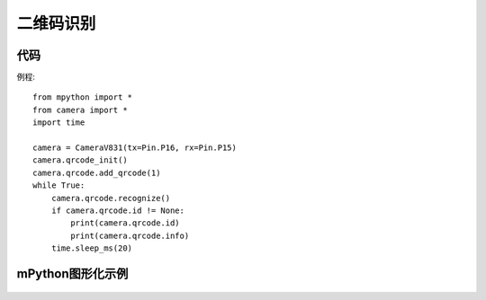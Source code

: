 二维码识别
==============

代码
-----------
例程::

    from mpython import *
    from camera import *
    import time

    camera = CameraV831(tx=Pin.P16, rx=Pin.P15)
    camera.qrcode_init()
    camera.qrcode.add_qrcode(1)
    while True:
        camera.qrcode.recognize()
        if camera.qrcode.id != None:
            print(camera.qrcode.id)
            print(camera.qrcode.info)
        time.sleep_ms(20)



mPython图形化示例
-----------
.. figure:: /_static/image/example/qrcode/qrcode.png
    :align: center
    :width: 1080




